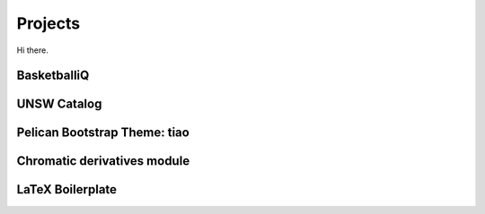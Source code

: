 ========
Projects
========

Hi there.

BasketballiQ
============

UNSW Catalog
============

Pelican Bootstrap Theme: tiao
=============================

Chromatic derivatives module
============================

LaTeX Boilerplate
=================

